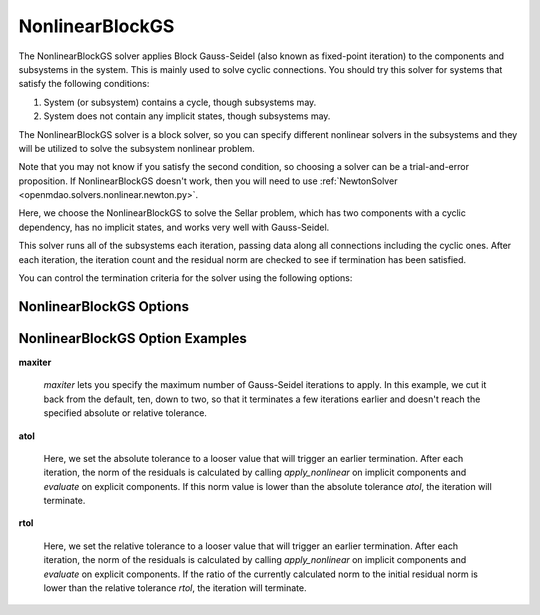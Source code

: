 .. _nlbgs:

****************
NonlinearBlockGS
****************

The NonlinearBlockGS solver applies Block Gauss-Seidel (also known as fixed-point iteration) to the
components and subsystems in the system. This is mainly used to solve cyclic connections. You
should try this solver for systems that satisfy the following conditions:

1. System (or subsystem) contains a cycle, though subsystems may.
2. System does not contain any implicit states, though subsystems may.

The NonlinearBlockGS solver is a block solver, so you can specify different nonlinear solvers in the subsystems and they
will be utilized to solve the subsystem nonlinear problem.

Note that you may not know if you satisfy the second condition, so choosing a solver can be a trial-and-error proposition. If
NonlinearBlockGS doesn't work, then you will need to use :ref:`NewtonSolver <openmdao.solvers.nonlinear.newton.py>`.

Here, we choose the NonlinearBlockGS to solve the Sellar problem, which has two components with a
cyclic dependency, has no implicit states, and works very well with Gauss-Seidel.

.. embed-test::
    openmdao.solvers.nonlinear.tests.test_nonlinear_block_gs.TestNLBGaussSeidel.test_feature_basic

This solver runs all of the subsystems each iteration, passing data along all connections
including the cyclic ones. After each iteration, the iteration count and the residual norm are
checked to see if termination has been satisfied.

You can control the termination criteria for the solver using the following options:

NonlinearBlockGS Options
------------------------

.. embed-options::
    openmdao.solvers.nonlinear.nonlinear_block_gs
    NonlinearBlockGS
    options

NonlinearBlockGS Option Examples
--------------------------------

**maxiter**

  `maxiter` lets you specify the maximum number of Gauss-Seidel iterations to apply. In this example, we
  cut it back from the default, ten, down to two, so that it terminates a few iterations earlier and doesn't
  reach the specified absolute or relative tolerance.

  .. embed-test::
      openmdao.solvers.nonlinear.tests.test_nonlinear_block_gs.TestNLBGaussSeidel.test_feature_maxiter

**atol**

  Here, we set the absolute tolerance to a looser value that will trigger an earlier termination. After
  each iteration, the norm of the residuals is calculated by calling `apply_nonlinear` on implicit
  components and `evaluate` on explicit components. If this norm value is lower than the absolute
  tolerance `atol`, the iteration will terminate.

  .. embed-test::
      openmdao.solvers.nonlinear.tests.test_nonlinear_block_gs.TestNLBGaussSeidel.test_feature_atol

**rtol**

  Here, we set the relative tolerance to a looser value that will trigger an earlier termination. After
  each iteration, the norm of the residuals is calculated by calling `apply_nonlinear` on implicit
  components and `evaluate` on explicit components. If the ratio of the currently calculated norm to the
  initial residual norm is lower than the relative tolerance `rtol`, the iteration will terminate.

  .. embed-test::
      openmdao.solvers.nonlinear.tests.test_nonlinear_block_gs.TestNLBGaussSeidel.test_feature_rtol

.. tags:: Solver, NonlinearSolver
